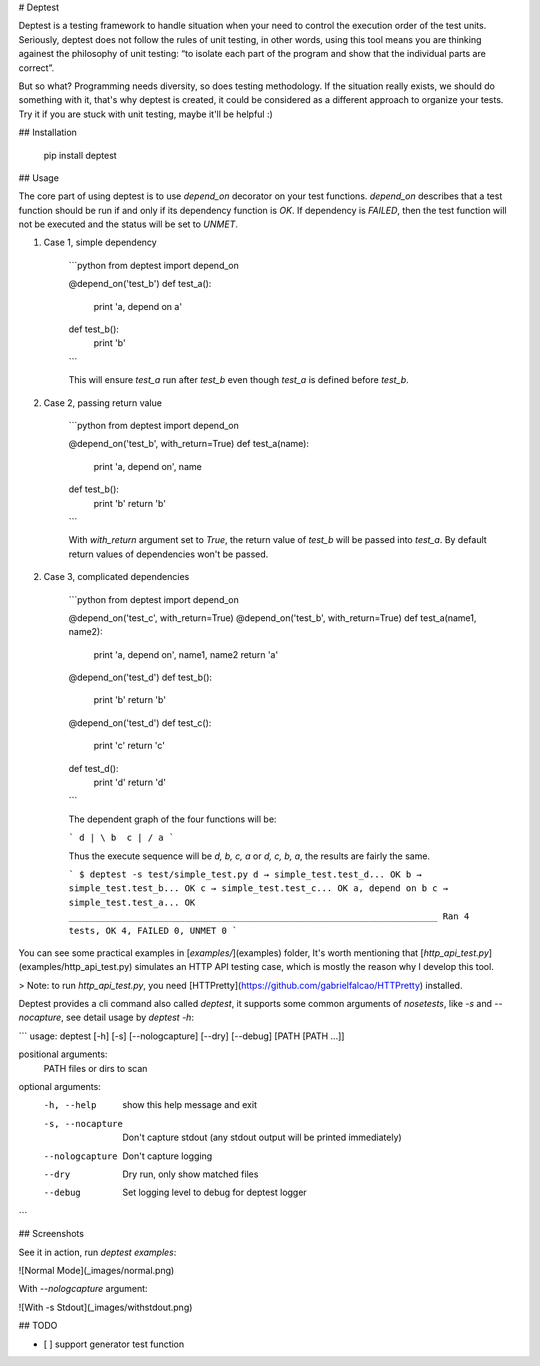 # Deptest

Deptest is a testing framework to handle situation when your need to control
the execution order of the test units. Seriously, deptest does not follow
the rules of unit testing, in other words, using this tool means
you are thinking againest the philosophy of unit testing:
“to isolate each part of the program and show that the individual parts are correct”.

But so what? Programming needs diversity, so does testing methodology.
If the situation really exists, we should do something with it,
that's why deptest is created, it could be considered as a different
approach to organize your tests. Try it if you are stuck with unit testing,
maybe it'll be helpful :)

## Installation

    pip install deptest

## Usage

The core part of using deptest is to use `depend_on` decorator on your test functions. `depend_on` describes that a test function should be run if and
only if its dependency function is `OK`. If dependency is `FAILED`, then the
test function will not be executed and the status will be set to `UNMET`.

1. Case 1, simple dependency

    ```python
    from deptest import depend_on

    @depend_on('test_b')
    def test_a():
        print 'a, depend on a'

    def test_b():
        print 'b'
    ```

    This will ensure `test_a` run after `test_b` even though `test_a` is defined before `test_b`.

2. Case 2, passing return value

    ```python
    from deptest import depend_on

    @depend_on('test_b', with_return=True)
    def test_a(name):
        print 'a, depend on', name

    def test_b():
        print 'b'
        return 'b'
    ```

    With `with_return` argument set to `True`, the return value of `test_b`
    will be passed into `test_a`. By default return values of dependencies
    won't be passed.

2. Case 3, complicated dependencies

    ```python
    from deptest import depend_on

    @depend_on('test_c', with_return=True)
    @depend_on('test_b', with_return=True)
    def test_a(name1, name2):
        print 'a, depend on', name1, name2
        return 'a'

    @depend_on('test_d')
    def test_b():
        print 'b'
        return 'b'

    @depend_on('test_d')
    def test_c():
        print 'c'
        return 'c'

    def test_d():
        print 'd'
        return 'd'
    ```

    The dependent graph of the four functions will be:

    ```
    d
    | \
    b  c
    | /
    a
    ```

    Thus the execute sequence will be `d, b, c, a` or `d, c, b, a`, the results are fairly the same.

    ```
    $ deptest -s test/simple_test.py
    d
    → simple_test.test_d... OK
    b
    → simple_test.test_b... OK
    c
    → simple_test.test_c... OK
    a, depend on b c
    → simple_test.test_a... OK
    ______________________________________________________________________
    Ran 4 tests, OK 4, FAILED 0, UNMET 0
    ```

You can see some practical examples in [`examples/`](examples) folder,
It's worth mentioning that [`http_api_test.py`](examples/http_api_test.py)
simulates an HTTP API testing case, which is mostly the reason why I develop this tool.

> Note: to run `http_api_test.py`, you need [HTTPretty](https://github.com/gabrielfalcao/HTTPretty) installed.

Deptest provides a cli command also called `deptest`, it supports some common
arguments of `nosetests`, like `-s` and `--nocapture`, see detail usage by `deptest -h`:

```
usage: deptest [-h] [-s] [--nologcapture] [--dry] [--debug] [PATH [PATH ...]]

positional arguments:
  PATH             files or dirs to scan

optional arguments:
  -h, --help       show this help message and exit
  -s, --nocapture  Don't capture stdout (any stdout output will be printed
                   immediately)
  --nologcapture   Don't capture logging
  --dry            Dry run, only show matched files
  --debug          Set logging level to debug for deptest logger
```

## Screenshots

See it in action, run `deptest examples`:

![Normal Mode](_images/normal.png)

With `--nologcapture` argument:

![With -s Stdout](_images/withstdout.png)


## TODO

- [ ] support generator test function


